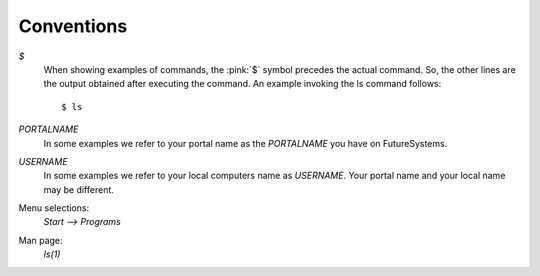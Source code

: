 Conventions
----------------------------------------------------------------------

`$`
    When showing examples of commands, the :pink:`$` symbol precedes the
    actual command. So, the other lines are the output obtained after
    executing the command. An example invoking the ls command
    follows::

       $ ls

`PORTALNAME`
    In some examples we refer to your portal name as the `PORTALNAME`
    you have on FutureSystems.

`USERNAME`
    In some examples we refer to your local computers name as
    `USERNAME`. Your portal name and your local name may be
    different.

Menu selections:
    `Start --> Programs`

Man page:
    *ls(1)*
